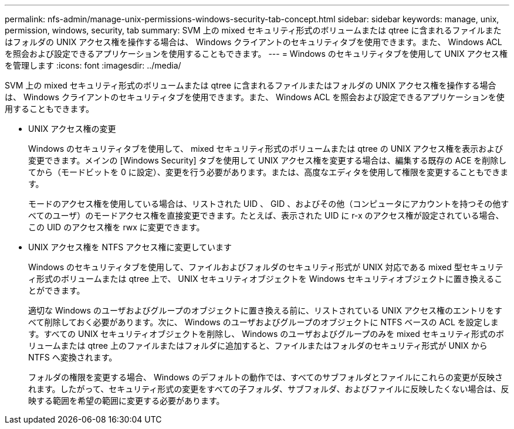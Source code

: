 ---
permalink: nfs-admin/manage-unix-permissions-windows-security-tab-concept.html 
sidebar: sidebar 
keywords: manage, unix, permission, windows, security, tab 
summary: SVM 上の mixed セキュリティ形式のボリュームまたは qtree に含まれるファイルまたはフォルダの UNIX アクセス権を操作する場合は、 Windows クライアントのセキュリティタブを使用できます。また、 Windows ACL を照会および設定できるアプリケーションを使用することもできます。 
---
= Windows のセキュリティタブを使用して UNIX アクセス権を管理します
:icons: font
:imagesdir: ../media/


[role="lead"]
SVM 上の mixed セキュリティ形式のボリュームまたは qtree に含まれるファイルまたはフォルダの UNIX アクセス権を操作する場合は、 Windows クライアントのセキュリティタブを使用できます。また、 Windows ACL を照会および設定できるアプリケーションを使用することもできます。

* UNIX アクセス権の変更
+
Windows のセキュリティタブを使用して、 mixed セキュリティ形式のボリュームまたは qtree の UNIX アクセス権を表示および変更できます。メインの [Windows Security] タブを使用して UNIX アクセス権を変更する場合は、編集する既存の ACE を削除してから（モードビットを 0 に設定）、変更を行う必要があります。または、高度なエディタを使用して権限を変更することもできます。

+
モードのアクセス権を使用している場合は、リストされた UID 、 GID 、およびその他（コンピュータにアカウントを持つその他すべてのユーザ）のモードアクセス権を直接変更できます。たとえば、表示された UID に r-x のアクセス権が設定されている場合、この UID のアクセス権を rwx に変更できます。

* UNIX アクセス権を NTFS アクセス権に変更しています
+
Windows のセキュリティタブを使用して、ファイルおよびフォルダのセキュリティ形式が UNIX 対応である mixed 型セキュリティ形式のボリュームまたは qtree 上で、 UNIX セキュリティオブジェクトを Windows セキュリティオブジェクトに置き換えることができます。

+
適切な Windows のユーザおよびグループのオブジェクトに置き換える前に、リストされている UNIX アクセス権のエントリをすべて削除しておく必要があります。次に、 Windows のユーザおよびグループのオブジェクトに NTFS ベースの ACL を設定します。すべての UNIX セキュリティオブジェクトを削除し、 Windows のユーザおよびグループのみを mixed セキュリティ形式のボリュームまたは qtree 上のファイルまたはフォルダに追加すると、ファイルまたはフォルダのセキュリティ形式が UNIX から NTFS へ変換されます。

+
フォルダの権限を変更する場合、 Windows のデフォルトの動作では、すべてのサブフォルダとファイルにこれらの変更が反映されます。したがって、セキュリティ形式の変更をすべての子フォルダ、サブフォルダ、およびファイルに反映したくない場合は、反映する範囲を希望の範囲に変更する必要があります。


